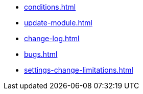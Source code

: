 * xref:conditions.adoc[]
* xref:update-module.adoc[]
* xref:change-log.adoc[]
* xref:bugs.adoc[]
* xref:settings-change-limitations.adoc[]
